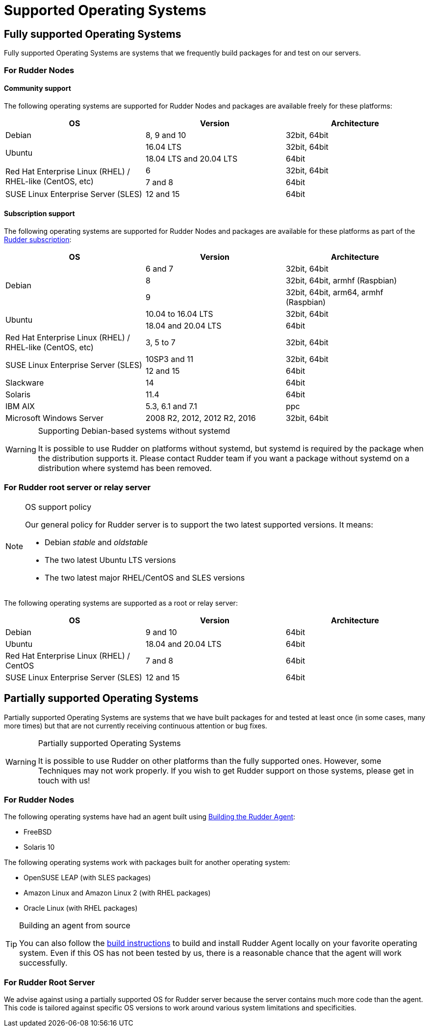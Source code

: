 = Supported Operating Systems

[[node-supported-os, the list of supported Operating Systems for Nodes]]
== Fully supported Operating Systems

Fully supported Operating Systems are systems that we frequently build packages for and test on our servers.

=== For Rudder Nodes

==== Community support

The following operating systems are supported for Rudder Nodes and packages are
available freely for these platforms:

[options="header"]
|===

| OS | Version | Architecture

| Debian | 8, 9 and 10 | 32bit, 64bit
.2+| Ubuntu | 16.04 LTS | 32bit, 64bit
| 18.04 LTS and 20.04 LTS | 64bit
.2+| Red Hat Enterprise Linux (RHEL) / RHEL-like (CentOS, etc) | 6 | 32bit, 64bit
| 7 and 8 | 64bit
| SUSE Linux Enterprise Server (SLES) | 12 and 15 | 64bit

|===

==== Subscription support

The following operating systems are supported for Rudder Nodes and packages are
available for these platforms as part of the https://www.rudder.io/en/pricing/subscription/[Rudder subscription]:

[options="header"]
|===

| OS | Version | Architecture

.3+| Debian | 6 and 7 |32bit, 64bit
| 8 | 32bit, 64bit, armhf (Raspbian)
| 9 | 32bit, 64bit, arm64, armhf (Raspbian)
.2+| Ubuntu | 10.04 to 16.04 LTS | 32bit, 64bit
| 18.04 and 20.04 LTS | 64bit
| Red Hat Enterprise Linux (RHEL) / RHEL-like (CentOS, etc) | 3, 5 to 7 | 32bit, 64bit
.2+| SUSE Linux Enterprise Server (SLES) | 10SP3 and 11 | 32bit, 64bit
| 12 and 15 | 64bit
| Slackware | 14 | 64bit
| Solaris | 11.4 | 64bit
| IBM AIX | 5.3, 6.1 and 7.1 | ppc
| Microsoft Windows Server | 2008 R2, 2012, 2012 R2, 2016 | 32bit, 64bit

|===

[WARNING]

.Supporting Debian-based systems without systemd

====

It is possible to use Rudder on platforms without systemd, but systemd is required
by the package when the distribution supports it.
Please contact Rudder team if you want a package without systemd on a distribution
where systemd has been removed.

====

[[server-supported-os, the list of supported Operating Systems for Root server]]
=== For Rudder root server or relay server

[NOTE]

.OS support policy

====

Our general policy for Rudder server is to support the two latest
supported versions. It means:

* Debian _stable_ and _oldstable_
* The two latest Ubuntu LTS versions
* The two latest major RHEL/CentOS and SLES versions

====

The following operating systems are supported as a root or relay server:

[options="header"]
|===

| OS | Version | Architecture

| Debian | 9 and 10 | 64bit
| Ubuntu | 18.04 and 20.04 LTS | 64bit
| Red Hat Enterprise Linux (RHEL) / CentOS | 7 and 8 | 64bit
| SUSE Linux Enterprise Server (SLES) | 12 and 15 | 64bit

|===

== Partially supported Operating Systems

Partially supported Operating Systems are systems that we have built packages for and tested at least once (in some cases, many more times) but that are not currently receiving continuous attention or bug fixes.

[WARNING]

.Partially supported Operating Systems

====

It is possible to use Rudder on other platforms than the fully supported ones.
However, some Techniques may not work properly. If you
wish to get Rudder support on those systems, please get in touch with us!

====

=== For Rudder Nodes

The following operating systems have had an agent built using xref:reference:build.adoc#_building_the_rudder_agent[Building the Rudder Agent]:

* FreeBSD
* Solaris 10

The following operating systems work with packages built for another operating system:

* OpenSUSE LEAP (with SLES packages)
* Amazon Linux and Amazon Linux 2 (with RHEL packages)
* Oracle Linux (with RHEL packages)

[TIP]

.Building an agent from source

====

You can also follow the xref:reference:build.adoc#_building_the_rudder_agent[build instructions] to build and install Rudder Agent locally on your favorite operating system.
Even if this OS has not been tested by us, there is a reasonable chance that the agent will work successfully.

====

=== For Rudder Root Server

We advise against using a partially supported OS for Rudder server because the server contains
much more code than the agent. This code is tailored against specific OS versions
to work around various system limitations and specificities.
